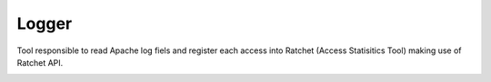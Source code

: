 Logger
======

Tool responsible to read Apache log fiels and register each access into Ratchet (Access Statisitics Tool) making use of Ratchet API.

.. image:: https://travis-ci.org/scieloorg/Logger.svg?branch=master
    :target: https://travis-ci.org/scieloorg/Logger


